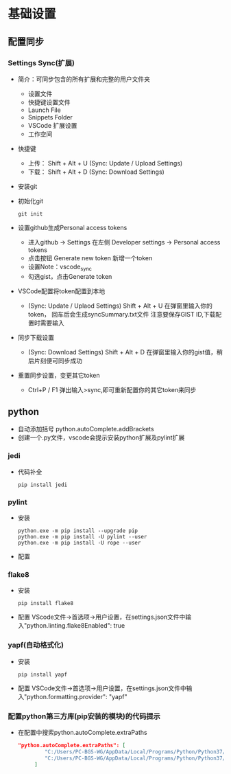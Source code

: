 * 基础设置
** 配置同步
*** Settings Sync(扩展)
+ 简介：可同步包含的所有扩展和完整的用户文件夹
  - 设置文件
  - 快捷键设置文件
  - Launch File
  - Snippets Folder
  - VSCode 扩展设置
  - 工作空间
+ 快捷键
  - 上传： Shift + Alt + U (Sync: Update / Upload Settings)
  - 下载： Shift + Alt + D (Sync: Download  Settings)
+ 安装git
+ 初始化git
  #+BEGIN_SRC shell
  git init
  #+END_SRC
+ 设置github生成Personal access tokens 
  - 进入github -> Settings 在左侧 Developer settings -> Personal access tokens
  - 点击按钮 Generate new token 新增一个token
  - 设置Note：vscode_sync
  - 勾选gist，点击Generate token
+ VSCode配置将token配置到本地
  - (Sync: Update / Uplaod Settings) Shift + Alt + U 在弹窗里输入你的token， 回车后会生成syncSummary.txt文件
    注意要保存GIST ID,下载配置时需要输入
+ 同步下载设置
  - (Sync: Download  Settings) Shift + Alt + D 在弹窗里输入你的gist值，稍后片刻便可同步成功
+ 重置同步设置，变更其它token
  - Ctrl+P / F1 弹出输入>sync,即可重新配置你的其它token来同步
** python
+ 自动添加括号
  python.autoComplete.addBrackets
+ 创建一个.py文件，vscode会提示安装python扩展及pylint扩展
*** jedi
+ 代码补全
  #+BEGIN_SRC shell
  pip install jedi
  #+END_SRC
*** pylint
+ 安装
  #+BEGIN_SRC shell
  python.exe -m pip install --upgrade pip
  python.exe -m pip install -U pylint --user
  python.exe -m pip install -U rope --user
  #+END_SRC
+ 配置
*** flake8
+ 安装
  #+BEGIN_SRC shell
  pip install flake8
  #+END_SRC
+ 配置
  VScode文件->首选项->用户设置，在settings.json文件中输入"python.linting.flake8Enabled": true
*** yapf(自动格式化)
+ 安装
  #+BEGIN_SRC shell
  pip install yapf
  #+END_SRC
+ 配置
  VSCode文件->首选项->用户设置，在settings.json文件中输入"python.formatting.provider": "yapf"
*** 配置python第三方库(pip安装的模块)的代码提示
+ 在配置中搜索python.autoComplete.extraPaths
  #+BEGIN_SRC json
      "python.autoComplete.extraPaths": [
        　　　　"C:/Users/PC-BGS-WG/AppData/Local/Programs/Python/Python37/Lib/site-packages",
        　　　　"C:/Users/PC-BGS-WG/AppData/Local/Programs/Python/Python37/Scripts"
        　　]
  #+END_SRC
